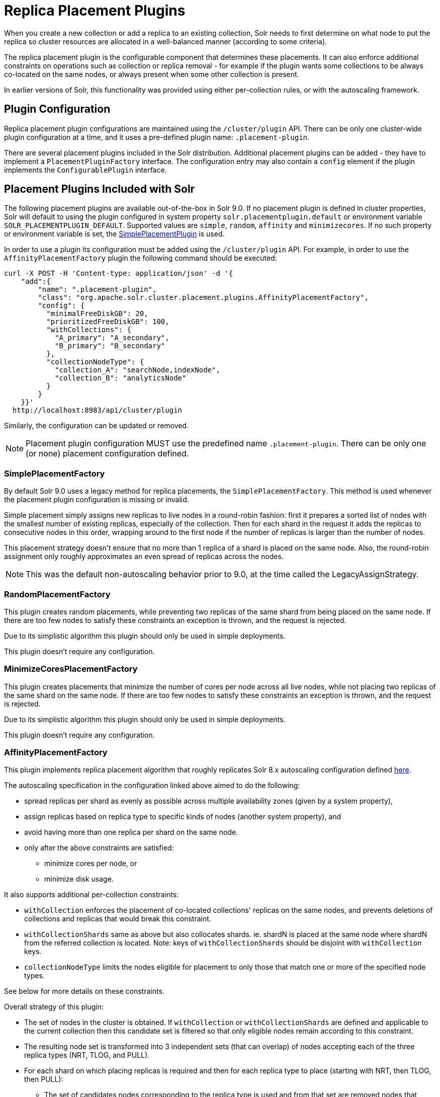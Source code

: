 = Replica Placement Plugins
:toclevels: 3
// Licensed to the Apache Software Foundation (ASF) under one
// or more contributor license agreements.  See the NOTICE file
// distributed with this work for additional information
// regarding copyright ownership.  The ASF licenses this file
// to you under the Apache License, Version 2.0 (the
// "License"); you may not use this file except in compliance
// with the License.  You may obtain a copy of the License at
//
//   http://www.apache.org/licenses/LICENSE-2.0
//
// Unless required by applicable law or agreed to in writing,
// software distributed under the License is distributed on an
// "AS IS" BASIS, WITHOUT WARRANTIES OR CONDITIONS OF ANY
// KIND, either express or implied.  See the License for the
// specific language governing permissions and limitations
// under the License.

When you create a new collection or add a replica to an existing collection, Solr needs to first determine on what node to put the replica so cluster resources are allocated in a well-balanced manner (according to some criteria).

The replica placement plugin is the configurable component that determines these placements.
It can also enforce additional constraints on operations such as collection or replica removal - for example if the plugin wants some collections to be always co-located on the same nodes, or always present when some other collection is present.

In earlier versions of Solr, this functionality was provided using either per-collection rules, or with the autoscaling framework.

== Plugin Configuration
Replica placement plugin configurations are maintained using the `/cluster/plugin` API.
There can be only one cluster-wide plugin configuration at a time, and it uses a pre-defined plugin name: `.placement-plugin`.

There are several placement plugins included in the Solr distribution.
Additional placement plugins can be added - they have to implement a `PlacementPluginFactory` interface.
The configuration entry may also contain a `config` element if the plugin implements the `ConfigurablePlugin` interface.

== Placement Plugins Included with Solr
The following placement plugins are available out-of-the-box in Solr 9.0.
If no placement plugin is defined in cluster properties, Solr will default to using
the plugin configured in system property `solr.placementplugin.default` or environment
variable `SOLR_PLACEMENTPLUGIN_DEFAULT`. Supported values are `simple`, `random`, `affinity`
and `minimizecores`. If no such property or environment variable is set,
the <<#simpleplacementfactory,SimplePlacementPlugin>> is used.

In order to use a plugin its configuration must be added using the `/cluster/plugin` API.
For example, in order to use the `AffinityPlacementFactory` plugin the following command should be executed:

[source,bash]
----
curl -X POST -H 'Content-type: application/json' -d '{
    "add":{
        "name": ".placement-plugin",
        "class": "org.apache.solr.cluster.placement.plugins.AffinityPlacementFactory",
        "config": {
          "minimalFreeDiskGB": 20,
          "prioritizedFreeDiskGB": 100,
          "withCollections": {
            "A_primary": "A_secondary",
            "B_primary": "B_secondary"
          },
          "collectionNodeType": {
            "collection_A": "searchNode,indexNode",
            "collection_B": "analyticsNode"
          }
        }
    }}'
  http://localhost:8983/api/cluster/plugin
----

Similarly, the configuration can be updated or removed.

NOTE: Placement plugin configuration MUST use the predefined name `.placement-plugin`.
There can be only one (or none) placement configuration defined.

=== SimplePlacementFactory
By default Solr 9.0 uses a legacy method for replica placements, the `SimplePlacementFactory`.
This method is used whenever the placement plugin configuration is missing or invalid.

Simple placement simply assigns new replicas to live nodes in a round-robin fashion: first it prepares a sorted list of nodes with the smallest number of existing replicas, especially of the collection.
Then for each shard in the request it adds the replicas to consecutive nodes in this order, wrapping around to the first node if the number of replicas is larger than the number of nodes.

This placement strategy doesn't ensure that no more than 1 replica of a shard is placed on the same node.
Also, the round-robin assignment only roughly approximates an even spread of replicas across the nodes.

NOTE: This was the default non-autoscaling behavior prior to 9.0, at the time called the LegacyAssignStrategy.

=== RandomPlacementFactory
This plugin creates random placements, while preventing two replicas of the same shard from being placed on the same node.
If there are too few nodes to satisfy these constraints an exception is thrown, and the request is rejected.

Due to its simplistic algorithm this plugin should only be used in simple deployments.

This plugin doesn't require any configuration.

=== MinimizeCoresPlacementFactory
This plugin creates placements that minimize the number of cores per node across all live nodes, while not placing two replicas of the same shard on the same node.
If there are too few nodes to satisfy these constraints an exception is thrown, and the request is rejected.

Due to its simplistic algorithm this plugin should only be used in simple deployments.

This plugin doesn't require any configuration.

=== AffinityPlacementFactory
This plugin implements replica placement algorithm that roughly replicates Solr 8.x autoscaling configuration defined https://github.com/lucidworks/fusion-cloud-native/blob/master/policy.json#L16[here].

The autoscaling specification in the configuration linked above aimed to do the following:

* spread replicas per shard as evenly as possible across multiple availability zones (given by a system property),
* assign replicas based on replica type to specific kinds of nodes (another system property), and
* avoid having more than one replica per shard on the same node.
* only after the above constraints are satisfied:
** minimize cores per node, or
** minimize disk usage.

It also supports additional per-collection constraints:

* `withCollection` enforces the placement of co-located collections' replicas on the same nodes, and prevents deletions of collections and replicas that would break this constraint.
* `withCollectionShards` same as above but also collocates shards. ie. shardN is placed at the same node where shardN from the referred collection is located. Note: keys of `withCollectionShards` should be disjoint with `withCollection` keys.
* `collectionNodeType` limits the nodes eligible for placement to only those that match one or more of the specified node types.

See below for more details on these constraints.

Overall strategy of this plugin:

* The set of nodes in the cluster is obtained.
If `withCollection` or `withCollectionShards` are defined and applicable to the current collection then this candidate set is filtered so that only eligible nodes remain according to this constraint.
* The resulting node set is transformed into 3 independent sets (that can overlap) of nodes accepting each of the three replica types (NRT, TLOG, and PULL).
* For each shard on which placing replicas is required and then for each replica type to place (starting with NRT, then TLOG, then PULL):
** The set of candidates nodes corresponding to the replica type is used and from that set are removed nodes that already have a replica (of any type) for that shard.
** If there are not enough nodes, an error is thrown (this is checked further down during processing).
** The number of (already existing) replicas of the current type on each availability zone (AZ) is collected.
** Separate the set of available nodes to as many subsets (possibly some are empty) as there are AZs defined for the candidate nodes
** In each AZ nodes' subset, sort the nodes by increasing total number of cores count.
** Iterate over the number of replicas to place (for the current replica type for the current shard):
*** Based on the number of replicas per AZ collected previously, pick the non-empty set of nodes having the lowest number of replicas.
Then pick the first node in that set.
That's the node the replica is placed one.
Remove the node from the set of available nodes for the given AZ and increase the number of replicas placed on that AZ.
** During this process, the number of cores on the nodes in general is tracked to take into account placement decisions so that not all shards decide to put their replicas on the same nodes (they might though if these are the less loaded nodes).

NOTE: At the moment the names of availability zone property and the name of the replica type property are not configurable, and set respectively to `availability_zone` and `replica_type`.



==== Configuration
This plugin supports the following configuration parameters:

`minimalFreeDiskGB`::
+
[%autowidth,frame=none]
|===
|Optional |Default: `20` Gigabytes
|===
+
If a node has strictly less GB of free disk than this value, the node is excluded from assignment decisions.
Set to `0` or less to disable.

`prioritizedFreeDiskGB`::
+
[%autowidth,frame=none]
|===
|Optional |Default: `100` Gigabytes
|===
+
Replica allocation will assign replicas to nodes with at least this number of GB of free disk space regardless of the number of cores on these nodes rather than assigning replicas to nodes with less than this amount of free disk space if that's an option (if that's not an option, replicas can still be assigned to nodes with less than this amount of free space).

`withCollection`::
+
[%autowidth,frame=none]
|===
|Optional |Default: none
|===
+
Defines an additional constraint that primary collections (keys) must be located on the same nodes as the secondary collections (values).
The plugin will assume that the secondary collection replicas are already in place and ignore candidate nodes where they are not already present.
+
See the section <<withCollection constraint>> below.

`withCollectionShards`::
+
[%autowidth,frame=none]
|===
|Optional |Default: none
|===
+
Same as `withCollection` but enforces a shard level constraint.
eg. shardN of the primary collection (occurs in a key) is placed only on nodes where shardN of secondary collection (occurs as a value) resides.
The same constraint is enforced on deleting when a replica of a secondary collection shardN is deleted. It prevents deletion if primary collection's shardN is collocated on certain node.
Keys should be disjoint with `withCollection`.
+
`collectionNodeType`::
+
[%autowidth,frame=none]
|===
|Optional |Default: none
|===
+
This property defines an additional constraint that collections (keys) must be located only on the nodes that are labeled with one or more of the matching "node type" labels (values in the map are comma-separated labels).
Nodes are labeled using the `node_type` system property with the value being an arbitrary comma-separated list of labels.
Correspondingly, the plugin configuration can specify that a particular collection must be placed only on the nodes that match at least one of the (comma-separated) labels defined here.

==== withCollection constraint
This plugin supports enforcing additional constraint named `withCollection`, which causes replicas of two paired collections to be placed on the same nodes.

Users can define the collection pairs in the plugin configuration, in the `config/withCollection` element, which is a JSON map where keys are the primary collection names, and the values are the secondary collection names.
Currently only 1:1 mapping is supported - however, multiple primary collections may use the same secondary collection, which effectively relaxes this to N:1 mapping.

Unlike previous versions of Solr, this plugin does NOT automatically place replicas of the secondary collection - those replicas are assumed to be already in place, and it's the responsibility of the user to already place them on the right nodes (most likely simply by using this plugin to create the secondary collection first, with large enough replication factor to ensure that the target node set is populated with secondary replicas).

When a request to compute placements is processed for the primary collection that has a key in the `withCollection` map, the set of candidate nodes is first filtered to eliminate nodes that don't contain the replicas of the secondary collection.
Please note that this may result in an empty set, and an exception - in this case the sufficient number of secondary replicas needs to be created first.

The plugin preserves this co-location by rejecting delete operation of secondary collections (or their replicas) if they are still in use on the nodes where primary replicas are located - requests to do so will be rejected with errors.
In order to delete a secondary collection (or its replicas) from these nodes first the replicas of the primary collection must be removed from the co-located nodes, or the configuration must be changed to remove the
co-location mapping for the primary collection.


== Example Configurations
This is a simple configuration that uses default values:

[source,bash]
----
curl -X POST -H 'Content-type: application/json' -d '{
    "add":{
        "name": ".placement-plugin",
        "class": "org.apache.solr.cluster.placement.plugins.AffinityPlacementFactory"
    }}'
  http://localhost:8983/api/cluster/plugin
----

This configuration specifies the base parameters:
[source,bash]
----
curl -X POST -H 'Content-type: application/json' -d '{
    "add":{
        "name": ".placement-plugin",
        "class": "org.apache.solr.cluster.placement.plugins.AffinityPlacementFactory",
        "config": {
          "minimalFreeDiskGB": 20,
          "prioritizedFreeDiskGB": 100
        }
    }}'
  http://localhost:8983/api/cluster/plugin
----

This configuration defines that collection `A_primary` must be co-located with
collection `Common_secondary`, and collection `B_primary` must be co-located also with the collection `Common_secondary`:

[source,bash]
----
curl -X POST -H 'Content-type: application/json' -d '{
    "add":{
        "name": ".placement-plugin",
        "class": "org.apache.solr.cluster.placement.plugins.AffinityPlacementFactory",
        "config": {
          "withCollection": {
            "A_primary": "Common_secondary",
            "B_primary": "Common_secondary"
          }
        }
    }}'
  http://localhost:8983/api/cluster/plugin
----

This configuration defines that collection `collection_A` must be placed only on the nodes with the `node_type` system property containing either `searchNode` or `indexNode` (for example, a node may be labeled as `-Dnode_type=searchNode,indexNode,uiNode,zkNode`).
Similarly, the collection `collection_B` must be placed only on the nodes that contain the `analyticsNode` label:

[source,bash]
----
curl -X POST -H 'Content-type: application/json' -d '{
    "add":{
        "name": ".placement-plugin",
        "class": "org.apache.solr.cluster.placement.plugins.AffinityPlacementFactory",
        "config": {
          "collectionNodeType": {
            "collection_A": "searchNode,indexNode",
            "collection_B": "analyticsNode"
          }
        }
    }}'
  http://localhost:8983/api/cluster/plugin
----
